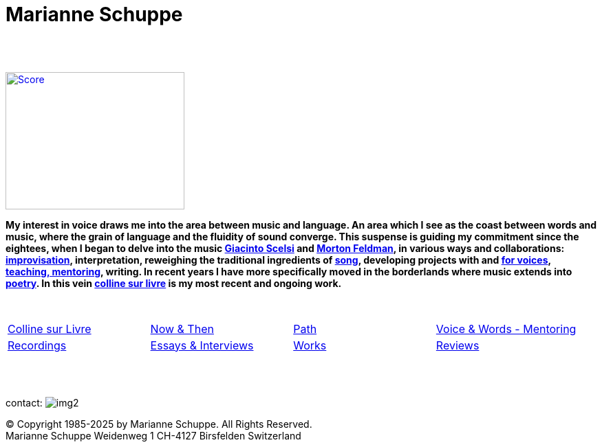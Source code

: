 = Marianne Schuppe
:includedir: _includes
:imagesdir: ./images
:icons: font
:nofooter:
:sectnums:
:figure-caption!:
:sectnums!:
:docinfo: shared


{nbsp} +
{nbsp} +

image:home-sand-white-top.png[Score, 260, 200, link=images/home-sand-cropped.jpg, float="right"] 

[.big]#*My interest in voice draws me into the area between music and language. 
An area which I see as the coast between words and music, where the grain of language and the fluidity of sound converge.
This suspense is guiding my commitment since the eightees, when I began to delve
into the music link:/recording/index.html#scelsi[Giacinto Scelsi] and link:/recording/index.html#feldman[Morton Feldman], in various ways and collaborations: link:/recording/index.html#selbdritt[improvisation], interpretation, reweighing the traditional ingredients of link:/recording/index.html#nosongs[song], developing
projects with and link:/works/index.html#summe[for voices], link:/mentor/index.html#summe[teaching, mentoring], writing.
In recent years I have more specifically moved in the borderlands where music extends into link:/archive/index.html#buch[poetry].
In this vein link:/csl/index.html[colline sur livre] is my most recent and ongoing work.*#

{nbsp} +

[cols="1,1,1,1", frame=none, grid=none]
|===
|link:/csl/index.html[Colline sur Livre] 
|link:/now/index.html[Now & Then] 
|link:/path/index.html[Path] 
|link:/mentor/index.html[Voice & Words - Mentoring] 

|link:/recording/index.html[Recordings] 
|link:/int_essay/index.html[Essays & Interviews] 
|link:/works/index.html[Works] 
|link:/review/index.html[Reviews] 
|===

{nbsp} +
{nbsp} +

[[contact]]
contact: image:img2.png[]

[%hardbreaks]
© Copyright 1985-2025 by Marianne Schuppe.  All Rights Reserved.  
Marianne Schuppe Weidenweg 1 CH-4127 Birsfelden Switzerland








